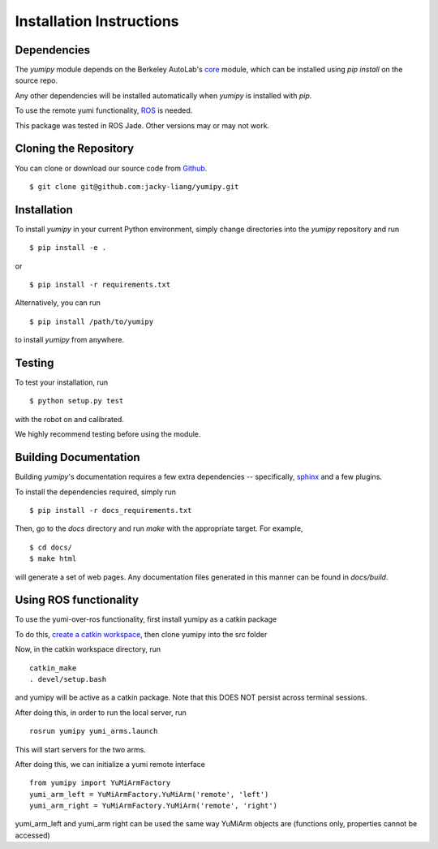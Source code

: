 Installation Instructions
=========================

Dependencies
~~~~~~~~~~~~
The `yumipy` module depends on the Berkeley AutoLab's `core`_ module,
which can be installed using `pip install` on the source repo.

.. _core: https://github.com/mmatl/core

Any other dependencies will be installed automatically when `yumipy` is
installed with `pip`.

To use the remote yumi functionality, `ROS`_ is needed.

.. _ROS: http://wiki.ros.org/

This package was tested in ROS Jade. Other versions may or may not work.

Cloning the Repository
~~~~~~~~~~~~~~~~~~~~~~
You can clone or download our source code from `Github`_. ::

    $ git clone git@github.com:jacky-liang/yumipy.git

.. _Github: https://github.com/jacky-liang/yumipy

Installation
~~~~~~~~~~~~
To install `yumipy` in your current Python environment, simply
change directories into the `yumipy` repository and run ::

    $ pip install -e .

or ::

    $ pip install -r requirements.txt

Alternatively, you can run ::

    $ pip install /path/to/yumipy

to install `yumipy` from anywhere.

Testing
~~~~~~~
To test your installation, run ::

    $ python setup.py test

with the robot on and calibrated.

We highly recommend testing before using the module.

Building Documentation
~~~~~~~~~~~~~~~~~~~~~~
Building `yumipy`'s documentation requires a few extra dependencies --
specifically, `sphinx`_ and a few plugins.

.. _sphinx: http://www.sphinx-doc.org/en/1.4.8/

To install the dependencies required, simply run ::

    $ pip install -r docs_requirements.txt

Then, go to the `docs` directory and run `make` with the appropriate target.
For example, ::

    $ cd docs/
    $ make html

will generate a set of web pages. Any documentation files
generated in this manner can be found in `docs/build`.

Using ROS functionality
~~~~~~~~~~~~~~~~~~~~~~~
To use the yumi-over-ros functionality, first install yumipy as a catkin package

To do this, `create a catkin workspace`_, then clone yumipy into the src folder

.. _create a catkin workspace: http://wiki.ros.org/catkin/Tutorials/create_a_workspace

Now, in the catkin workspace directory, run ::

    catkin_make
    . devel/setup.bash

and yumipy will be active as a catkin package. Note that this DOES NOT persist across terminal sessions.


After doing this, in order to run the local server, run ::

    rosrun yumipy yumi_arms.launch

This will start servers for the two arms.

After doing this, we can initialize a yumi remote interface ::

    from yumipy import YuMiArmFactory
    yumi_arm_left = YuMiArmFactory.YuMiArm('remote', 'left')
    yumi_arm_right = YuMiArmFactory.YuMiArm('remote', 'right')

yumi_arm_left and yumi_arm right can be used the same way YuMiArm objects are (functions only, properties cannot be accessed)
